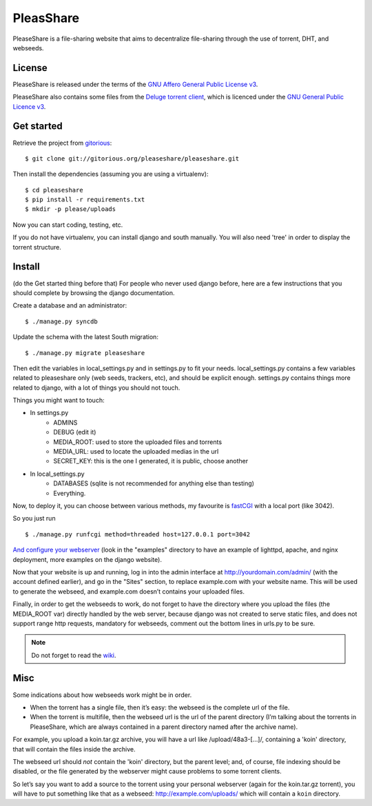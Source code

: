PleasShare
==========

PleaseShare is a file-sharing website that aims to decentralize file-sharing through the use of torrent, DHT, and webseeds.


License
-------

PleaseShare is released under the terms of the `GNU Affero General
Public License v3`_.

PleaseShare also contains some files from the `Deluge torrent client`_, which is licenced under the `GNU General Public Licence v3`_.

.. _GNU Affero General Public License v3 : http://www.gnu.org/licenses/agpl-3.0.html
.. _Deluge torrent client : http://deluge-torrent.org/
.. _GNU General Public Licence v3 : https://www.gnu.org/licenses/gpl-3.0.html


Get started
-----------

Retrieve the project from gitorious_:

.. _gitorious : https://git.gitorious.org/pleaseshare/pleaseshare.git

::

  $ git clone git://gitorious.org/pleaseshare/pleaseshare.git

Then install the dependencies (assuming you are using a virtualenv):

::

  $ cd pleaseshare
  $ pip install -r requirements.txt
  $ mkdir -p please/uploads

Now you can start coding, testing, etc.

If you do not have virtualenv, you can install django and south manually.
You will also need 'tree' in order to display the torrent structure.


Install
-------

(do the Get started thing before that)
For people who never used django before, here are a few instructions that you should complete by browsing the django documentation.

Create a database and an administrator:

::

    $ ./manage.py syncdb

Update the schema with the latest South migration:

::

    $ ./manage.py migrate pleaseshare

Then edit the variables in local_settings.py and in settings.py to fit your needs.
local_settings.py contains a few variables related to pleaseshare only (web seeds, trackers, etc), and should be explicit enough.
settings.py contains things more related to django, with a lot of things you should not touch.

Things you might want to touch:

- In settings.py
    - ADMINS
    - DEBUG (edit it)
    - MEDIA_ROOT: used to store the uploaded files and torrents
    - MEDIA_URL: used to locate the uploaded medias in the url
    - SECRET_KEY: this is the one I generated, it is public, choose another
- In local_settings.py
    - DATABASES (sqlite is not recommended for anything else than testing)
    - Everything.


Now, to deploy it, you can choose between various methods, my favourite is fastCGI_ with a local port (like 3042).

So you just run

::

    $ ./manage.py runfcgi method=threaded host=127.0.0.1 port=3042

`And configure your webserver`_ (look in the "examples" directory to have an example of lighttpd, apache, and nginx deployment, more examples on the django website).

Now that your website is up and running, log in into the admin interface at http://yourdomain.com/admin/ (with the account defined earlier), and go in the "Sites" section, to replace example.com with your website name. This will be used to generate the webseed, and example.com doesn’t contains your uploaded files.

Finally, in order to get the webseeds to work, do not forget to have the directory where you upload the files (the MEDIA_ROOT var) directly handled by the web server, because django was not created to serve static files, and does not support range http requests, mandatory for webseeds, comment out the bottom lines in urls.py to be sure.

.. _fastCGI : https://docs.djangoproject.com/en/1.6/howto/deployment/fastcgi/
.. _And configure your webserver : https://docs.djangoproject.com/en/1.6/howto/deployment/


.. note::
    Do not forget to read the wiki_.

.. _wiki: https://gitorious.org/pleaseshare/pages/Home

Misc
----

Some indications about how webseeds work might be in order.

- When the torrent has a single file, then it’s easy: the webseed is the complete url of the file.
- When the torrent is multifile, then the webseed url is the url of the parent directory (I’m talking about the torrents in PleaseShare, which are always contained in a parent directory named after the archive name).

For example, you upload a koin.tar.gz archive, you will have a url like /upload/48a3-[…]/, containing a 'koin' directory, that will contain the files inside the archive.

The webseed url should *not* contain the 'koin' directory, but the parent
level; and, of course, file indexing should be disabled, or the file generated
by the webserver might cause problems to some torrent clients.

So let’s say you want to add a source to the torrent using your personal
webserver (again for the koin.tar.gz torrent), you will have to put something
like that as a webseed: http://example.com/uploads/ which will contain a ``koin``
directory.

